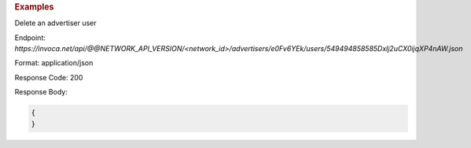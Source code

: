 .. container:: endpoint-long-description

  .. rubric:: Examples

  Delete an advertiser user

  Endpoint:
  `https://invoca.net/api/@@NETWORK_API_VERSION/<network_id>/advertisers/e0Fv6YEk/users/549494858585Dxlj2uCX0ijqXP4nAW.json`

  Format: application/json

  Response Code: 200

  Response Body:

  .. code-block:: json

     {
     }
